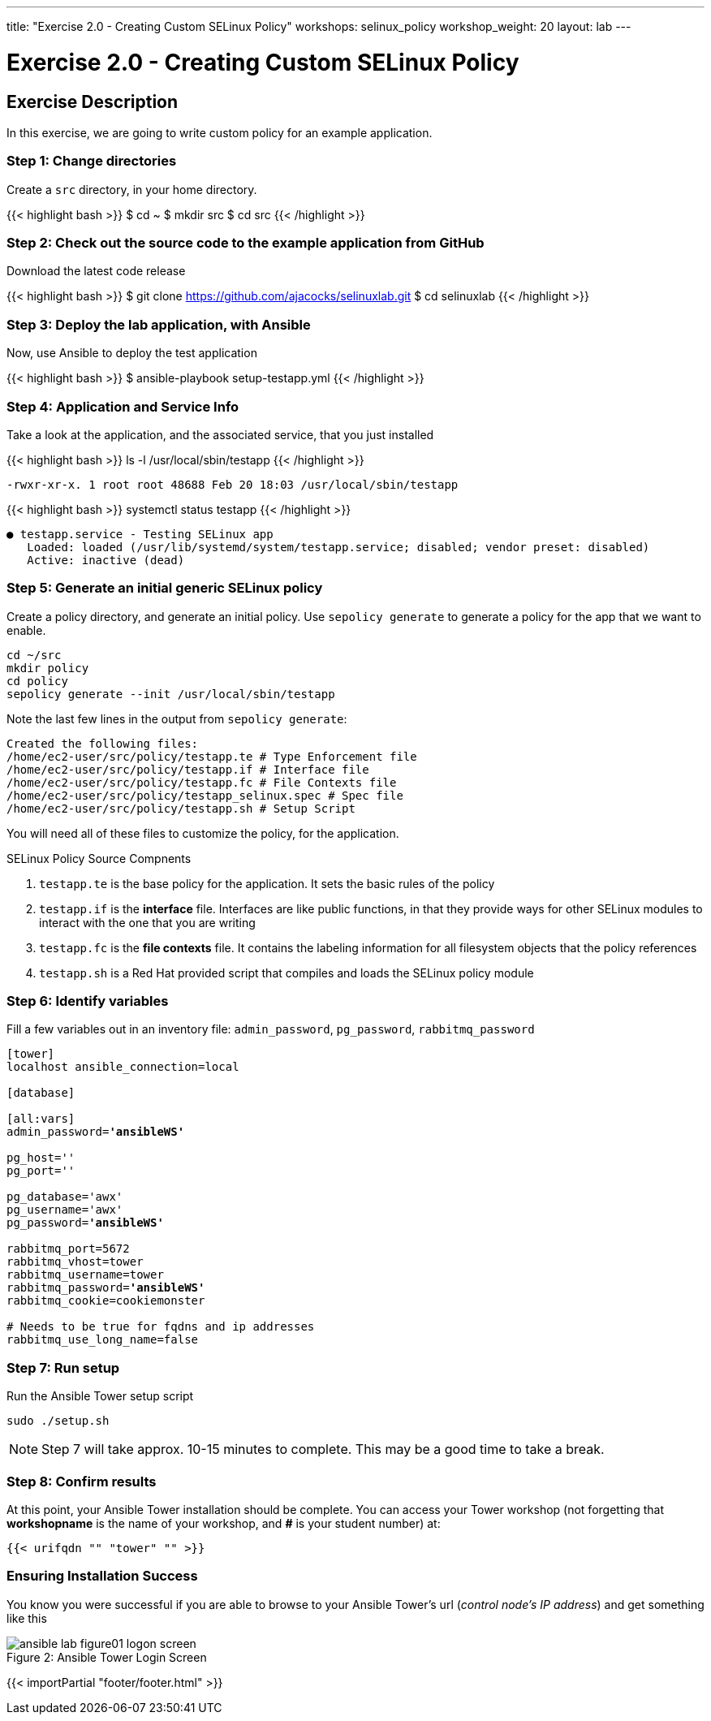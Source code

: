 ---
title: "Exercise 2.0 - Creating Custom SELinux Policy"
workshops: selinux_policy
workshop_weight: 20
layout: lab
---

:license_url: http://ansible-workshop-bos.redhatgov.io/ansible-license.json

:icons: font
:imagesdir: /workshops/selinux_policy/images


= Exercise 2.0 - Creating Custom SELinux Policy

== Exercise Description

In this exercise, we are going to write custom policy for an example application.


=== Step 1: Change directories

Create a `src` directory, in your home directory.

{{< highlight bash >}}
$ cd ~
$ mkdir src
$ cd src
{{< /highlight >}}

=== Step 2: Check out the source code to the example application from GitHub

Download the latest code release

{{< highlight bash >}}
$ git clone https://github.com/ajacocks/selinuxlab.git
$ cd selinuxlab
{{< /highlight >}}

=== Step 3: Deploy the lab application, with Ansible

Now, use Ansible to deploy the test application

{{< highlight bash >}}
$ ansible-playbook setup-testapp.yml
{{< /highlight >}}

=== Step 4: Application and Service Info

Take a look at the application, and the associated service, that you just installed

{{< highlight bash >}}
ls -l /usr/local/sbin/testapp
{{< /highlight >}}
[source,bash]
----
-rwxr-xr-x. 1 root root 48688 Feb 20 18:03 /usr/local/sbin/testapp
----
{{< highlight bash >}}
systemctl status testapp
{{< /highlight >}}
[source,bash]
----
● testapp.service - Testing SELinux app
   Loaded: loaded (/usr/lib/systemd/system/testapp.service; disabled; vendor preset: disabled)
   Active: inactive (dead)
----

=== Step 5: Generate an initial generic SELinux policy

Create a policy directory, and generate an initial policy.  Use `sepolicy generate` to generate a policy for the app that we want to enable.

[source,bash]
----
cd ~/src
mkdir policy
cd policy
sepolicy generate --init /usr/local/sbin/testapp
----

Note the last few lines in the output from `sepolicy generate`:
[source,bash]
----
Created the following files:
/home/ec2-user/src/policy/testapp.te # Type Enforcement file
/home/ec2-user/src/policy/testapp.if # Interface file
/home/ec2-user/src/policy/testapp.fc # File Contexts file
/home/ec2-user/src/policy/testapp_selinux.spec # Spec file
/home/ec2-user/src/policy/testapp.sh # Setup Script
----

You will need all of these files to customize the policy, for the application.

.SELinux Policy Source Compnents
. `testapp.te` is the base policy for the application.  It sets the basic rules of the policy
. `testapp.if` is the *interface* file.  Interfaces are like public functions, in that they provide ways for other SELinux modules to interact with the one that you are writing
. `testapp.fc` is the *file contexts* file.  It contains the labeling information for all filesystem objects that the policy references
. `testapp.sh` is a Red Hat provided script that compiles and loads the SELinux policy module

=== Step 6: Identify variables

Fill a few variables out in an inventory file: `admin_password`, `pg_password`, `rabbitmq_password`

[subs=+quotes]
----

[tower]
localhost ansible_connection=local

[database]

[all:vars]
admin_password=*'ansibleWS'*

pg_host=''
pg_port=''

pg_database='awx'
pg_username='awx'
pg_password=*'ansibleWS'*

rabbitmq_port=5672
rabbitmq_vhost=tower
rabbitmq_username=tower
rabbitmq_password=*'ansibleWS'*
rabbitmq_cookie=cookiemonster

# Needs to be true for fqdns and ip addresses
rabbitmq_use_long_name=false

----

=== Step 7: Run setup

Run the Ansible Tower setup script

[source,bash]
----
sudo ./setup.sh
----

[NOTE]
Step 7 will take approx. 10-15 minutes to complete.  This may be a good time to take a break.


=== Step 8: Confirm results

At this point, your Ansible Tower installation should be complete.
You can access your Tower workshop (not forgetting that *workshopname* is the name of your workshop, and *#* is your student number) at:


[source,bash]
----
{{< urifqdn "" "tower" "" >}}
----

=== Ensuring Installation Success

You know you were successful if you are able to browse to your Ansible Tower's url (_control node's IP address_) and get something like this

image::ansible-lab-figure01-logon-screen.png[caption="Figure 2: ", title="Ansible Tower Login Screen"]

{{< importPartial "footer/footer.html" >}}
